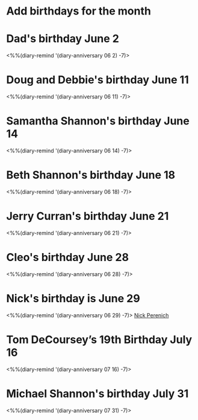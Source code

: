* Add birthdays for the month
SCHEDULED: <%%(diary-date t 1 t)>
* Dad's birthday June 2
<%%(diary-remind '(diary-anniversary 06 2) -7)>
* Doug and Debbie's birthday June 11
<%%(diary-remind '(diary-anniversary 06 11) -7)>
* Samantha Shannon's birthday June 14
<%%(diary-remind '(diary-anniversary 06 14) -7)>
* Beth Shannon's birthday June 18
<%%(diary-remind '(diary-anniversary 06 18) -7)>
* Jerry Curran's birthday June 21
<%%(diary-remind '(diary-anniversary 06 21) -7)>
* Cleo's birthday June 28
<%%(diary-remind '(diary-anniversary 06 28) -7)>
* Nick's birthday is June 29 
<%%(diary-remind '(diary-anniversary 06 29) -7)>
[[bbdb:Nick%20Perenich][Nick Perenich]]
* Tom DeCoursey’s 19th Birthday July 16
<%%(diary-remind '(diary-anniversary 07 16) -7)>
* Michael Shannon's birthday July 31
<%%(diary-remind '(diary-anniversary 07 31) -7)>
